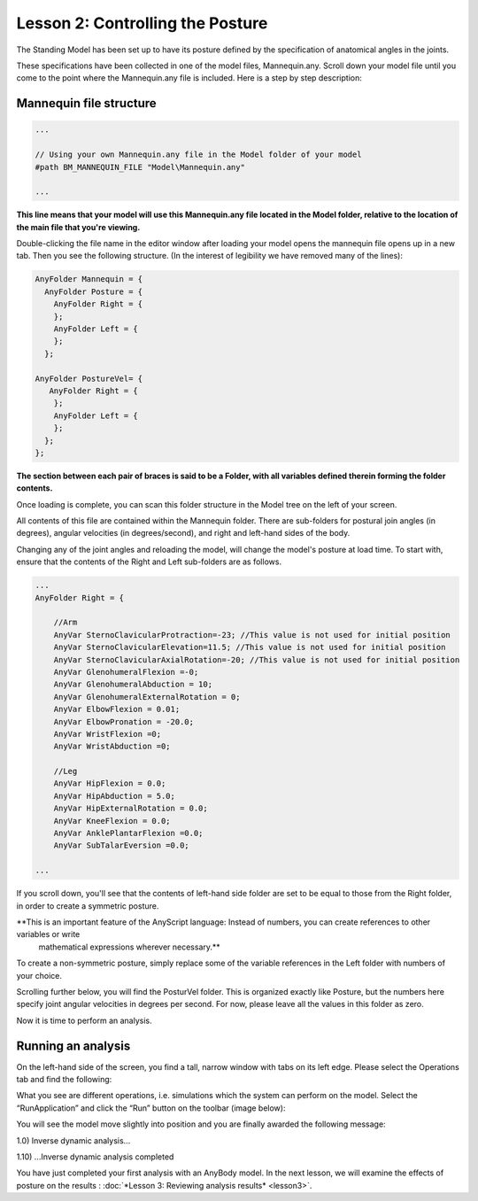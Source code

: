 Lesson 2: Controlling the Posture
=================================

The Standing Model has been set up to have its posture defined by the
specification of anatomical angles in the joints. 

These specifications have been collected in one of the model files, Mannequin.any. Scroll
down your model file until you come to the point where the Mannequin.any
file is included. Here is a step by step description:

Mannequin file structure
------------------------

.. code-block:: AnyScriptDoc

    ...

    // Using your own Mannequin.any file in the Model folder of your model
    #path BM_MANNEQUIN_FILE "Model\Mannequin.any"

    ...


**This line means that your model will use this Mannequin.any file located in the Model folder, 
relative to the location of the main file that you're viewing.**

Double-clicking the file name in the editor window after loading
your model opens the mannequin file opens up in a new tab. Then you see the
following structure. (In the interest of legibility we have removed many
of the lines):

.. code-block:: AnyScriptDoc

     AnyFolder Mannequin = {
       AnyFolder Posture = {
         AnyFolder Right = {     
         };
         AnyFolder Left = {
         };
       };
      
     AnyFolder PostureVel= { 
        AnyFolder Right = {     
         };
         AnyFolder Left = {
         };
       };
     };


**The section between each pair of braces is said to be a Folder, with all variables defined therein forming the folder contents.**

Once loading is complete, you can scan this folder structure in the Model tree on the left of your screen.

All contents of this file are contained within the Mannequin folder. There are sub-folders for 
postural join angles (in degrees), angular velocities (in degrees/second), and right and left-hand sides of the body.

Changing any of the joint angles and reloading the model, will change the model's posture at load time. To start with, ensure that the contents of the Right
and Left sub-folders are as follows.

.. code-block:: AnyScriptDoc
    
    ...
    AnyFolder Right = {
    
        //Arm
        AnyVar SternoClavicularProtraction=-23; //This value is not used for initial position
        AnyVar SternoClavicularElevation=11.5; //This value is not used for initial position
        AnyVar SternoClavicularAxialRotation=-20; //This value is not used for initial position
        AnyVar GlenohumeralFlexion =-0;
        AnyVar GlenohumeralAbduction = 10;
        AnyVar GlenohumeralExternalRotation = 0;
        AnyVar ElbowFlexion = 0.01;
        AnyVar ElbowPronation = -20.0;
        AnyVar WristFlexion =0;
        AnyVar WristAbduction =0;
        
        //Leg
        AnyVar HipFlexion = 0.0;
        AnyVar HipAbduction = 5.0;
        AnyVar HipExternalRotation = 0.0;
        AnyVar KneeFlexion = 0.0;
        AnyVar AnklePlantarFlexion =0.0;
        AnyVar SubTalarEversion =0.0;
        
    ...


If you scroll down, you'll see that the contents of left-hand side folder are set to be equal
to those from the Right folder, in order to create a symmetric posture. 

**This is an important feature of the AnyScript language: Instead of numbers, you can create references to other variables or write
 mathematical expressions wherever necessary.**

To create a non-symmetric posture, simply replace some of the variable references in the Left folder with numbers of your choice.

Scrolling further below, you will find the PosturVel folder. This is organized exactly like Posture, but the numbers here specify
joint angular velocities in degrees per second. For now, please leave all the values in this folder as zero.

Now it is time to perform an analysis.

Running an analysis
-------------------

On the left-hand side of the screen, you find a tall, narrow window with
tabs on its left edge. Please select the Operations tab and find the
following:

|RunApplication|

What you see are different operations, i.e. simulations which the system
can perform on the model. Select the “RunApplication” and click the
“Run” button on the toolbar (image below):

|Run toolbar|

You will see the model move slightly into position and you are finally
awarded the following message:

1.0) Inverse dynamic analysis...

1.10) ...Inverse dynamic analysis completed

You have just completed your first analysis with an AnyBody model. In the
next lesson, we will examine the effects of posture on the results
: :doc:`*Lesson 3: Reviewing analysis
results* <lesson3>`.

.. |RunApplication| image:: _static/lesson2/image1.png
   
.. |Run toolbar| image:: _static/lesson2/image2.png
   